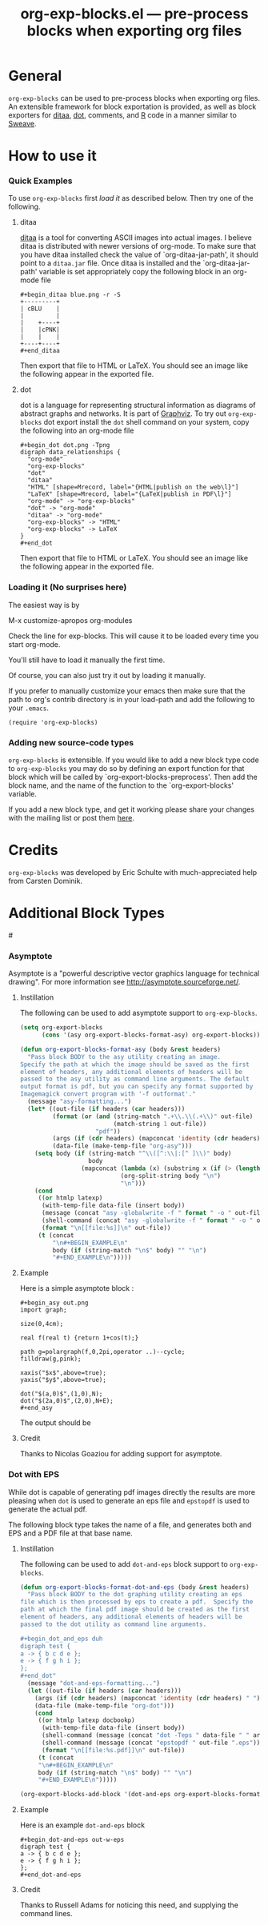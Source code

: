 #+TITLE:     org-exp-blocks.el --- pre-process blocks when exporting org files
#+OPTIONS:   ^:{} author:nil toc:2
#+STARTUP: odd

* General 

=org-exp-blocks= can be used to pre-process blocks when exporting org
files.  An extensible framework for block exportation is provided, as
well as block exporters for [[http://ditaa.sourceforge.net/][ditaa]], [[http://www.graphviz.org/][dot]], comments, and [[http://www.r-project.org/][R]] code in a
manner similar to [[http://en.wikipedia.org/wiki/Sweave][Sweave]].

* How to use it

*** Quick Examples

To use =org-exp-blocks= first [[* Loading it][load it]] as described below.  Then try
one of the following.

***** ditaa

[[http://ditaa.sourceforge.net/][ditaa]] is a tool for converting ASCII images into actual images.  I
believe ditaa is distributed with newer versions of org-mode.  To make
sure that you have ditaa installed check the value of
`org-ditaa-jar-path', it should point to a =ditaa.jar= file.  Once
ditaa is installed and the `org-ditaa-jar-path' variable is set
appropriately copy the following block in an org-mode file

: #+begin_ditaa blue.png -r -S
: +---------+
: | cBLU    |
: |         |
: |    +----+
: |    |cPNK|
: |    |    |
: +----+----+
: #+end_ditaa

Then export that file to HTML or LaTeX.  You should see an image like
the following appear in the exported file.

[[file:../images/org-exp-blocks/blue.png]]


***** dot

dot is a language for representing structural information as diagrams
of abstract graphs and networks.  It is part of [[http://www.graphviz.org/][Graphviz]].  To try out
=org-exp-blocks= dot export install the =dot= shell command on your
system, copy the following into an org-mode file

: #+begin_dot dot.png -Tpng
: digraph data_relationships {
:   "org-mode"
:   "org-exp-blocks"
:   "dot"
:   "ditaa"
:   "HTML" [shape=Mrecord, label="{HTML|publish on the web\l}"]
:   "LaTeX" [shape=Mrecord, label="{LaTeX|publish in PDF\l}"]
:   "org-mode" -> "org-exp-blocks"
:   "dot" -> "org-mode"
:   "ditaa" -> "org-mode"
:   "org-exp-blocks" -> "HTML"
:   "org-exp-blocks" -> LaTeX
: }
: #+end_dot

Then export that file to HTML or LaTeX.  You should see an image like
the following appear in the exported file.

[[file:../images/org-exp-blocks/dot.png]]


*** Loading it (No surprises here)
The easiest way is by 

	M-x customize-apropos org-modules

Check the line for exp-blocks.  This will cause it to be loaded every
time you start org-mode.

You'll still have to load it manually the first time.

Of course, you can also just try it out by loading it manually.

If you prefer to manually customize your emacs then make sure that the
path to org's contrib directory is in your load-path and add the
following to your =.emacs=.

: (require 'org-exp-blocks)


*** Adding new source-code types
=org-exp-blocks= is extensible.  If you would like to add a new block
type code to =org-exp-blocks= you may do so by defining an export
function for that block which will be called by
`org-export-blocks-preprocess'.  Then add the block name, and the name
of the function to the `org-export-blocks' variable.

If you add a new block type, and get it working please share your
changes with the mailing list or post them [[additional-block-types][here]].

* Credits

=org-exp-blocks= was developed by Eric Schulte with much-appreciated
help from Carsten Dominik.

* Additional Block Types
#<<additional-block-types>>

*** Asymptote

Asymptote is a "powerful descriptive vector graphics language for
technical drawing".  For more information see
[[http://asymptote.sourceforge.net/]].

**** Instillation

The following can be used to add asymptote support to
=org-exp-blocks=.

#+begin_src emacs-lisp
(setq org-export-blocks
      (cons '(asy org-export-blocks-format-asy) org-export-blocks))

(defun org-export-blocks-format-asy (body &rest headers)
  "Pass block BODY to the asy utility creating an image.
Specify the path at which the image should be saved as the first
element of headers, any additional elements of headers will be
passed to the asy utility as command line arguments. The default
output format is pdf, but you can specify any format supported by
Imagemagick convert program with '-f outformat'."
  (message "asy-formatting...")
  (let* ((out-file (if headers (car headers)))
         (format (or (and (string-match ".+\\.\\(.+\\)" out-file)
                          (match-string 1 out-file))
                     "pdf"))
         (args (if (cdr headers) (mapconcat 'identity (cdr headers) " ")))
         (data-file (make-temp-file "org-asy")))
    (setq body (if (string-match "^\\([^:\\|:[^ ]\\)" body)
                   body
                 (mapconcat (lambda (x) (substring x (if (> (length x) 1) 2 1)))
                            (org-split-string body "\n")
                            "\n")))
    (cond 
     ((or htmlp latexp)
      (with-temp-file data-file (insert body))
      (message (concat "asy -globalwrite -f " format " -o " out-file " " args " " data-file))
      (shell-command (concat "asy -globalwrite -f " format " -o " out-file " " args " " data-file))
      (format "\n[[file:%s]]\n" out-file))
     (t (concat
         "\n#+BEGIN_EXAMPLE\n"
         body (if (string-match "\n$" body) "" "\n")
         "#+END_EXAMPLE\n")))))
#+end_src

**** Example
Here is a simple asymptote block :

: #+begin_asy out.png
: import graph;
: 
: size(0,4cm);
: 
: real f(real t) {return 1+cos(t);}
: 
: path g=polargraph(f,0,2pi,operator ..)--cycle;
: filldraw(g,pink);
: 
: xaxis("$x$",above=true);
: yaxis("$y$",above=true);
: 
: dot("$(a,0)$",(1,0),N);
: dot("$(2a,0)$",(2,0),N+E);
: #+end_asy

The output should be [[file:../images/org-exp-blocks/cardioid.png]]

**** Credit
Thanks to Nicolas Goaziou for adding support for asymptote.

*** Dot with EPS
While dot is capable of generating pdf images directly the results are
more pleasing when =dot= is used to generate an eps file and
=epstopdf= is used to generate the actual pdf.

The following block type takes the name of a file, and generates both
and EPS and a PDF file at that base name.

**** Instillation
The following can be used to add =dot-and-eps= block support to
=org-exp-blocks=.

#+begin_src emacs-lisp
(defun org-export-blocks-format-dot-and-eps (body &rest headers)
  "Pass block BODY to the dot graphing utility creating an eps
file which is then processed by eps to create a pdf.  Specify the
path at which the final pdf image should be created as the first
element of headers, any additional elements of headers will be
passed to the dot utility as command line arguments.

#+begin_dot_and_eps duh
digraph test {
a -> { b c d e };
e -> { f g h i };
};
#+end_dot"
  (message "dot-and-eps-formatting...")
  (let ((out-file (if headers (car headers)))
	(args (if (cdr headers) (mapconcat 'identity (cdr headers) " ")))
	(data-file (make-temp-file "org-dot")))
    (cond
     ((or htmlp latexp docbookp)
      (with-temp-file data-file (insert body))
      (shell-command (message (concat "dot -Teps " data-file " " args " -o " out-file ".eps")))
      (shell-command (message (concat "epstopdf " out-file ".eps")))
      (format "\n[[file:%s.pdf]]\n" out-file))
     (t (concat
	 "\n#+BEGIN_EXAMPLE\n"
	 body (if (string-match "\n$" body) "" "\n")
	 "#+END_EXAMPLE\n")))))

(org-export-blocks-add-block '(dot-and-eps org-export-blocks-format-dot-and-eps nil))
#+end_src

**** Example
Here is an example =dot-and-eps= block

: #+begin_dot-and-eps out-w-eps
: digraph test {
: a -> { b c d e };
: e -> { f g h i };
: };
: #+end_dot-and-eps

**** Credit
Thanks to Russell Adams for noticing this need, and supplying the
command lines.

